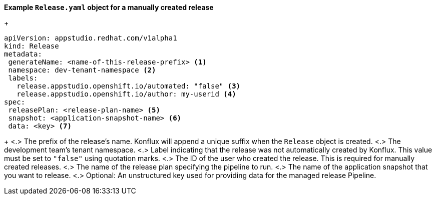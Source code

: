 *Example `Release.yaml` object for a manually created release*

+
[source,yaml]
----
apiVersion: appstudio.redhat.com/v1alpha1
kind: Release
metadata:
 generateName: <name-of-this-release-prefix> <.>
 namespace: dev-tenant-namespace <.>
 labels:
   release.appstudio.openshift.io/automated: "false" <.>
   release.appstudio.openshift.io/author: my-userid <.>
spec:
 releasePlan: <release-plan-name> <.>
 snapshot: <application-snapshot-name> <.>
 data: <key> <.>
----

+
<.> The prefix of the release's name. Konflux will append a unique suffix when the `Release` object is created.
<.> The development team's tenant namespace.
<.> Label indicating that the release was not automatically created by Konflux. This value must be set to `"false"` using quotation marks.
<.> The ID of the user who created the release. This is required for manually created releases.
<.> The name of the release plan specifying the pipeline to run.
<.> The name of the application snapshot that you want to release.
<.> Optional: An unstructured key used for providing data for the managed release Pipeline.
